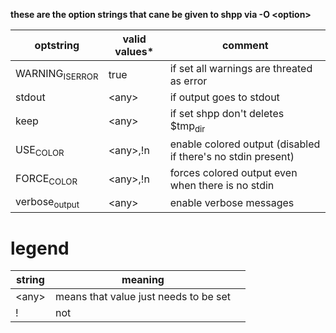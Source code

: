 *these are the option strings that cane be given to shpp via -O <option>*

| optstring        | valid values* | comment                                                      |
|------------------+---------------+--------------------------------------------------------------|
| WARNING_IS_ERROR | true          | if set all warnings are threated as error                    |
| stdout           | <any>         | if output goes to stdout                                     |
| keep             | <any>         | if set shpp don't deletes $tmp_dir                           |
| USE_COLOR        | <any>,!n      | enable colored output (disabled if there's no stdin present) |
| FORCE_COLOR      | <any>,!n      | forces colored output even when there is no stdin            |
| verbose_output   | <any>         | enable verbose messages                                      |


* legend
| string | meaning                               |   
|--------+---------------------------------------|
| <any>  | means that value just needs to be set |   
| !      | not                                   |   
